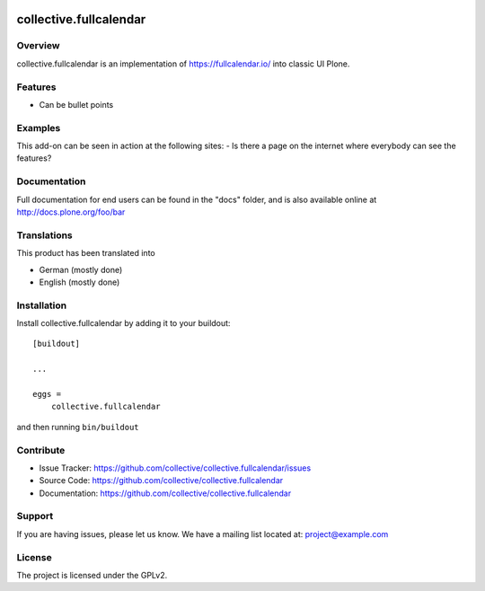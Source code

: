 .. This README is meant for consumption by humans and pypi. Pypi can render rst files so please do not use Sphinx features.
   If you want to learn more about writing documentation, please check out: http://docs.plone.org/about/documentation_styleguide.html
   This text does not appear on pypi or github. It is a comment.

.. image:: https://travis-ci.org/collective/collective.fullcalendar.svg?branch=master
    :target: https://travis-ci.org/collective/collective.fullcalendar

.. image:: https://coveralls.io/repos/github/collective/collective.fullcalendar/badge.svg?branch=master
    :target: https://coveralls.io/github/collective/collective.fullcalendar?branch=master
    :alt: Coveralls

.. image:: https://img.shields.io/pypi/v/collective.fullcalendar.svg
    :target: https://pypi.python.org/pypi/collective.fullcalendar/
    :alt: Latest Version

.. image:: https://img.shields.io/pypi/status/collective.fullcalendar.svg
    :target: https://pypi.python.org/pypi/collective.fullcalendar
    :alt: Egg Status

.. image:: https://img.shields.io/pypi/pyversions/collective.fullcalendar.svg?style=plastic   :alt: Supported - Python Versions

.. image:: https://img.shields.io/pypi/l/collective.fullcalendar.svg
    :target: https://pypi.python.org/pypi/collective.fullcalendar/
    :alt: License


=======================
collective.fullcalendar
=======================

Overview
--------

collective.fullcalendar is an implementation of https://fullcalendar.io/ into classic UI Plone.

Features
--------

- Can be bullet points


Examples
--------

This add-on can be seen in action at the following sites:
- Is there a page on the internet where everybody can see the features?


Documentation
-------------

Full documentation for end users can be found in the "docs" folder, and is also available online at http://docs.plone.org/foo/bar


Translations
------------

This product has been translated into

- German (mostly done)
- English (mostly done)


Installation
------------

Install collective.fullcalendar by adding it to your buildout::

    [buildout]

    ...

    eggs =
        collective.fullcalendar


and then running ``bin/buildout``


Contribute
----------

- Issue Tracker: https://github.com/collective/collective.fullcalendar/issues
- Source Code: https://github.com/collective/collective.fullcalendar
- Documentation: https://github.com/collective/collective.fullcalendar


Support
-------

If you are having issues, please let us know.
We have a mailing list located at: project@example.com


License
-------

The project is licensed under the GPLv2.
